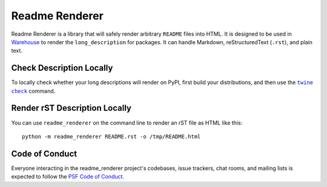 Readme Renderer
===============

Readme Renderer is a library that will safely render arbitrary
``README`` files into HTML. It is designed to be used in Warehouse_ to
render the ``long_description`` for packages. It can handle Markdown,
reStructuredText (``.rst``), and plain text.

.. _Warehouse: https://github.com/pypa/warehouse


Check Description Locally
-------------------------

To locally check whether your long descriptions will render on PyPI, first
build your distributions, and then use the |twine check|_ command.


Render rST Description Locally
------------------------------

You can use ``readme_renderer`` on the command line to render an rST file as
HTML like this: ::

    python -m readme_renderer README.rst -o /tmp/README.html

Code of Conduct
---------------

Everyone interacting in the readme_renderer project's codebases, issue trackers,
chat rooms, and mailing lists is expected to follow the `PSF Code of Conduct`_.


.. |twine check| replace:: ``twine check``
.. _twine check: https://packaging.python.org/guides/making-a-pypi-friendly-readme#validating-restructuredtext-markup
.. _PSF Code of Conduct: https://github.com/pypa/.github/blob/main/CODE_OF_CONDUCT.md


